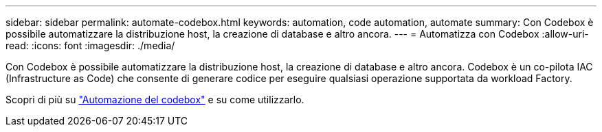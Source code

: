 ---
sidebar: sidebar 
permalink: automate-codebox.html 
keywords: automation, code automation, automate 
summary: Con Codebox è possibile automatizzare la distribuzione host, la creazione di database e altro ancora. 
---
= Automatizza con Codebox
:allow-uri-read: 
:icons: font
:imagesdir: ./media/


[role="lead"]
Con Codebox è possibile automatizzare la distribuzione host, la creazione di database e altro ancora. Codebox è un co-pilota IAC (Infrastructure as Code) che consente di generare codice per eseguire qualsiasi operazione supportata da workload Factory.

Scopri di più su link:https://docs.netapp.com/us-en/workload-setup-admin/codebox-automation.html["Automazione del codebox"^] e su come utilizzarlo.
